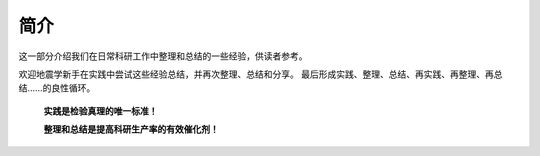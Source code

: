 简介
====

这一部分介绍我们在日常科研工作中整理和总结的一些经验，供读者参考。

欢迎地震学新手在实践中尝试这些经验总结，并再次整理、总结和分享。
最后形成实践、整理、总结、再实践、再整理、再总结……的良性循环。

    **实践是检验真理的唯一标准！**

    **整理和总结是提高科研生产率的有效催化剂！**
